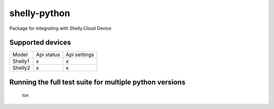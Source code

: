 shelly-python
==============

|PyPI version| |Python versions| |Build Status| |Coverage Status| |Hound|

Package for integrating with Shelly.Cloud Device


Supported devices
-----------------

======== ========== ============
Model    Api status Api settings
-------- ---------- ------------
Shelly1       x           x     
-------- ---------- ------------
Shelly2       x           x     
======== ========== ============


Running the full test suite for multiple python versions
--------------------------------------------------------
    tox


.. |PyPI version| image:: https://img.shields.io/pypi/v/shellypython.svg
   :target: https://pypi.org/project/shellypython/
.. |Python versions| image:: https://img.shields.io/pypi/pyversions/shellypython.svg
   :target: https://pypi.python.org/pypi/shellypython/
.. |Build Status| image:: https://img.shields.io/travis/marcogazzola/shelly-python/master.svg
   :target: https://travis-ci.org/marcogazzola/shelly-python
.. |Code Health| image:: https://landscape.io/github/marcogazzola/shelly-python/landscape.svg?style=flat
   :target: https://landscape.io/github/marcogazzola/shelly-python/master
.. |Coverage Status| image:: https://coveralls.io/repos/github/marcogazzola/shelly-python/badge.svg?branch=master
   :target: https://coveralls.io/github/marcogazzola/shelly-python?branch=master
.. |Hound| image:: https://img.shields.io/badge/Reviewed_by-Hound-8E64B0.svg
   :alt: Hound
   :target: https://houndci.com
